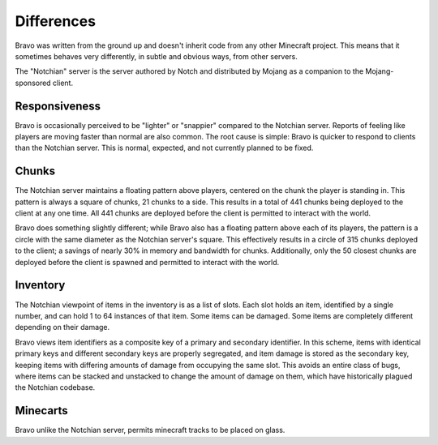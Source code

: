 ===========
Differences
===========

Bravo was written from the ground up and doesn't inherit code from any other
Minecraft project. This means that it sometimes behaves very differently, in
subtle and obvious ways, from other servers.

The "Notchian" server is the server authored by Notch and distributed by
Mojang as a companion to the Mojang-sponsored client.

Responsiveness
==============

Bravo is occasionally perceived to be "lighter" or "snappier" compared to the
Notchian server. Reports of feeling like players are moving faster than normal
are also common. The root cause is simple: Bravo is quicker to respond to
clients than the Notchian server. This is normal, expected, and not currently
planned to be fixed.

Chunks
======

The Notchian server maintains a floating pattern above players, centered on
the chunk the player is standing in. This pattern is always a square of
chunks, 21 chunks to a side. This results in a total of 441 chunks being
deployed to the client at any one time. All 441 chunks are deployed before the
client is permitted to interact with the world.

Bravo does something slightly different; while Bravo also has a floating
pattern above each of its players, the pattern is a circle with the same
diameter as the Notchian server's square. This effectively results in a circle
of 315 chunks deployed to the client; a savings of nearly 30% in memory and
bandwidth for chunks. Additionally, only the 50 closest chunks are deployed
before the client is spawned and permitted to interact with the world.

Inventory
=========

The Notchian viewpoint of items in the inventory is as a list of slots. Each
slot holds an item, identified by a single number, and can hold 1 to 64
instances of that item. Some items can be damaged. Some items are completely
different depending on their damage.

Bravo views item identifiers as a composite key of a primary and secondary
identifier. In this scheme, items with identical primary keys and different
secondary keys are properly segregated, and item damage is stored as the
secondary key, keeping items with differing amounts of damage from occupying
the same slot. This avoids an entire class of bugs, where items can be
stacked and unstacked to change the amount of damage on them, which have
historically plagued the Notchian codebase.

Minecarts
=========

Bravo unlike the Notchian server, permits minecraft tracks to be placed on
glass.

